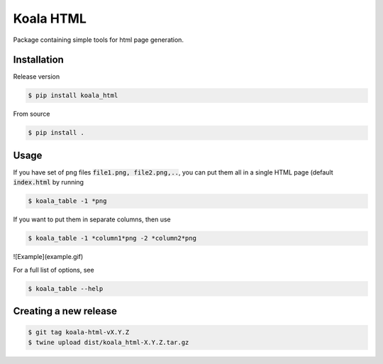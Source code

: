 ==========
Koala HTML
==========

Package containing simple tools for html page generation.


Installation
------------

Release version

.. code-block:: console

   $ pip install koala_html


From source

.. code-block:: console

   $ pip install .

Usage
-----

If you have set of png files :code:`file1.png, file2.png,..`, you can put them all in a single HTML page (default :code:`index.html` by running

.. code-block:: console

   $ koala_table -1 *png

If you want to put them in separate columns, then use

.. code-block:: console

   $ koala_table -1 *column1*png -2 *column2*png

![Example](example.gif)

For a full list of options, see

.. code-block:: console

   $ koala_table --help

Creating a new release
----------------------

.. code-block:: console

   $ git tag koala-html-vX.Y.Z
   $ twine upload dist/koala_html-X.Y.Z.tar.gz

